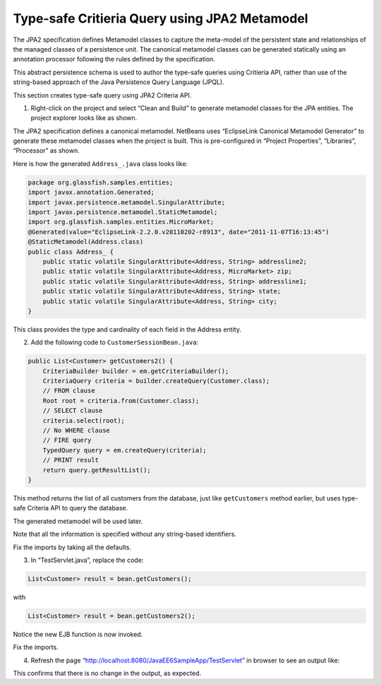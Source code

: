Type-safe Critieria Query using JPA2 Metamodel
================================================================================================

The JPA2 specification defines Metamodel classes to capture the meta-model of the
persistent state and relationships of the managed classes of a persistence unit. The canonical
metamodel classes can be generated statically using an annotation processor following the
rules defined by the specification.

This abstract persistence schema is used to author the type-safe queries using Critieria API,
rather than use of the string-based approach of the Java Persistence Query Language
(JPQL).

.. note::
This section creates type-safe query using JPA2 Criteria API.

1. Right-click on the project and select “Clean and Build” to generate metamodel classes for the JPA entities. The project explorer looks like as shown.

The JPA2 specification defines a canonical metamodel. NetBeans uses “EclipseLink
Canonical Metamodel Generator” to generate these metamodel classes when the project is
built. This is pre-configured in “Project Properties”, “Libraries”, “Processor” as shown.

Here is how the generated ``Address_.java`` class looks like:

.. code-block:: java

    package org.glassfish.samples.entities;
    import javax.annotation.Generated;
    import javax.persistence.metamodel.SingularAttribute;
    import javax.persistence.metamodel.StaticMetamodel;
    import org.glassfish.samples.entities.MicroMarket;
    @Generated(value="EclipseLink-2.2.0.v20110202-r8913", date="2011-11-07T16:13:45")
    @StaticMetamodel(Address.class)
    public class Address_ { 
        public static volatile SingularAttribute<Address, String> addressline2;
        public static volatile SingularAttribute<Address, MicroMarket> zip;
        public static volatile SingularAttribute<Address, String> addressline1;
        public static volatile SingularAttribute<Address, String> state;
        public static volatile SingularAttribute<Address, String> city;
    }

This class provides the type and cardinality of each field in the Address entity.

2. Add the following code to ``CustomerSessionBean.java``:

.. code-block:: java

    public List<Customer> getCustomers2() {
        CriteriaBuilder builder = em.getCriteriaBuilder();
        CriteriaQuery criteria = builder.createQuery(Customer.class);
        // FROM clause
        Root root = criteria.from(Customer.class);
        // SELECT clause
        criteria.select(root);
        // No WHERE clause
        // FIRE query
        TypedQuery query = em.createQuery(criteria);
        // PRINT result
        return query.getResultList();
    }

This method returns the list of all customers from the database, just like ``getCustomers``
method earlier, but uses type-safe Criteria API to query the database. 

The generated metamodel will be used later.

.. note::
Note that all the information is specified without any string-based identifiers.

Fix the imports by taking all the defaults.

3. In “TestServlet.java”, replace the code:

.. code-block:: java

    List<Customer> result = bean.getCustomers();

with

.. code-block:: java

    List<Customer> result = bean.getCustomers2();

Notice the new EJB function is now invoked.

Fix the imports.

4. Refresh the page “http://localhost:8080/JavaEE6SampleApp/TestServlet” in browser to see an output like:

This confirms that there is no change in the output, as expected.
